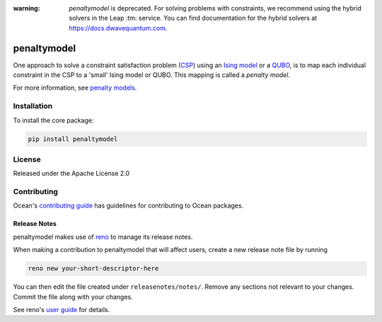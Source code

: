 :warning: *penaltymodel* is deprecated. For solving problems with constraints,
    we recommend using the hybrid solvers in the Leap :tm: service. You can find
    documentation for the hybrid solvers at https://docs.dwavequantum.com.

.. image:: https://img.shields.io/pypi/v/penaltymodel.svg
    :target: https://pypi.python.org/pypi/penaltymodel

.. image:: https://img.shields.io/pypi/pyversions/penaltymodel.svg
    :target: https://pypi.python.org/pypi/penaltymodel

.. image:: https://codecov.io/gh/dwavesystems/penaltymodel/branch/master/graph/badge.svg
    :target: https://codecov.io/gh/dwavesystems/penaltymodel

.. image:: https://circleci.com/gh/dwavesystems/penaltymodel.svg?style=svg
    :target: https://circleci.com/gh/dwavesystems/penaltymodel

============
penaltymodel
============

.. start_penaltymodel_about

One approach to solve a constraint satisfaction problem
(`CSP <https://en.wikipedia.org/wiki/Constraint_satisfaction_problem>`_) using
an `Ising model <https://en.wikipedia.org/wiki/Ising_model>`_ or a
`QUBO <https://en.wikipedia.org/wiki/Quadratic_unconstrained_binary_optimization>`_,
is to map each individual constraint in the CSP to a 'small' Ising model or
QUBO. This mapping is called a *penalty model*.

.. end_penaltymodel_about

For more information, see
`penalty models <https://docs.dwavequantum.com/en/latest/concepts/penalty.html>`_.

Installation
============

To install the core package:

.. code-block:: bash

    pip install penaltymodel

License
=======

Released under the Apache License 2.0

Contributing
============

Ocean's
`contributing guide <https://docs.dwavequantum.com/en/latest/ocean/contribute.html>`_
has guidelines for contributing to Ocean packages.

Release Notes
-------------

penaltymodel makes use of `reno <https://docs.openstack.org/reno/>`_ to manage
its release notes.

When making a contribution to penaltymodel that will affect users, create a new
release note file by running

.. code-block:: bash

    reno new your-short-descriptor-here

You can then edit the file created under ``releasenotes/notes/``.
Remove any sections not relevant to your changes.
Commit the file along with your changes.

See reno's `user guide <https://docs.openstack.org/reno/latest/user/usage.html>`_
for details.